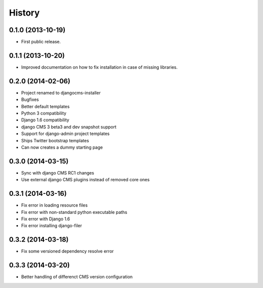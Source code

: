 .. :changelog:

History
-------

0.1.0 (2013-10-19)
++++++++++++++++++

* First public release.

0.1.1 (2013-10-20)
++++++++++++++++++

* Improved documentation on how to fix installation in case of missing libraries.

0.2.0 (2014-02-06)
++++++++++++++++++

* Project renamed to djangocms-installer
* Bugfixes
* Better default templates
* Python 3 compatibility
* Django 1.6 compatibility
* django CMS 3 beta3 and dev snapshot support
* Support for django-admin project templates
* Ships Twitter bootstrap templates
* Can now creates a dummy starting page

0.3.0 (2014-03-15)
++++++++++++++++++

* Sync with django CMS RC1 changes
* Use external django CMS plugins instead of removed core ones

0.3.1 (2014-03-16)
++++++++++++++++++

* Fix error in loading resource files
* Fix error with non-standard python executable paths
* Fix error with Django 1.6
* Fix error installing django-filer

0.3.2 (2014-03-18)
++++++++++++++++++

* Fix some versioned dependency resolve error

0.3.3 (2014-03-20)
++++++++++++++++++

* Better handling of differenct CMS version configuration

